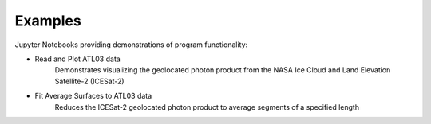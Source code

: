 .. _examples:

========
Examples
========

Jupyter Notebooks providing demonstrations of program functionality:

- Read and Plot ATL03 data |github spatial| |nbviewer spatial|
    Demonstrates visualizing the geolocated photon product from the NASA Ice Cloud and Land Elevation Satellite-2 (ICESat-2)
- Fit Average Surfaces to ATL03 data |github harmonic| |nbviewer harmonic|
    Reduces the ICESat-2 geolocated photon product to average segments of a specified length

.. |github spatial| image:: https://img.shields.io/badge/GitHub-view-6f42c1?style=flat&logo=Github
   :target: https://github.com/tsutterley/read-ICESat-2/blob/main/notebooks/Read\ ICESat-2\ ATL03.ipynb

.. |nbviewer spatial| image:: https://raw.githubusercontent.com/jupyter/design/master/logos/Badges/nbviewer_badge.svg
   :target: https://nbviewer.jupyter.org/github/tsutterley/read-ICESat-2/blob/main/notebooks/Read\ ICESat-2\ ATL03.ipynb

.. |github harmonic| image:: https://img.shields.io/badge/GitHub-view-6f42c1?style=flat&logo=Github
   :target: https://github.com/tsutterley/read-ICESat-2/blob/main/notebooks/Fit\ ICESat-2\ ATL03.ipynb

.. |nbviewer harmonic| image:: https://raw.githubusercontent.com/jupyter/design/master/logos/Badges/nbviewer_badge.svg
   :target: https://nbviewer.jupyter.org/github/tsutterley/read-ICESat-2/blob/main/notebooks/Fit\ ICESat-2\ ATL03.ipynb
